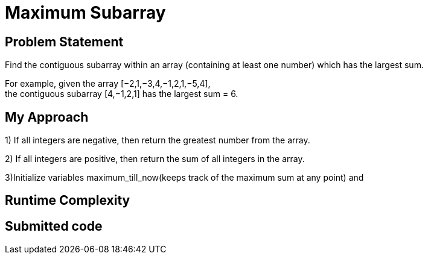= Maximum Subarray
:hp-tags: LeetCode
:hardbreaks:

Problem Statement
-----------------
Find the contiguous subarray within an array (containing at least one number) which has the largest sum.

For example, given the array [−2,1,−3,4,−1,2,1,−5,4],
the contiguous subarray [4,−1,2,1] has the largest sum = 6.


My Approach
------------
1) If all integers are negative, then return the greatest number from the array.

2) If all integers are positive, then return the sum of all integers in the array.

3)Initialize variables maximum_till_now(keeps track of the maximum sum at any point) and 


Runtime Complexity
-------------------



Submitted code
--------------

[source, java]
---------------











